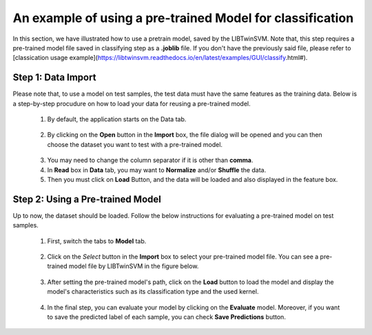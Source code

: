An example of using a pre-trained Model for classification
===========================================================
In this section, we have illustrated how to use a pretrain model, saved by the LIBTwinSVM. Note that, this step requires a pre-trained model file saved in classifying step as a **.joblib** file. If you don't have the previously said file, please refer to [classication usage example](https://libtwinsvm.readthedocs.io/en/latest/examples/GUI/classify.html#).

--------------------
 Step 1: Data Import
--------------------
Please note that, to use a model on test samples, the test data must have the same features as the training data. Below is a step-by-step procudure on how to load your data for reusing a pre-trained model. 

 1. By default, the application starts on the Data tab.
  .. image:: images/1.jpg
 2. By clicking on the **Open** button in the **Import** box, the file dialog will be opened and you can then choose the dataset you want to test with a pre-trained model. 
  .. image:: images/mod1.jpg
 3. You may need to change the column separator if it is other than **comma**. 
 4. In **Read** box in **Data** tab, you may want to **Normalize** and/or  **Shuffle** the data.
 5. Then you must click on **Load** Button, and the data will be loaded and also displayed in the feature box. 
  .. image:: images/mod2.jpg
  
----------------------------------
 Step 2: Using a Pre-trained Model
----------------------------------
Up to now, the dataset should be loaded. Follow the below instructions for evaluating a pre-trained model on test samples.

 1. First, switch the tabs to **Model** tab. 
  .. image:: images/mod3.jpg
 2. Click on the *Select* button in the **Import** box to select your pre-trained model file. You can see a pre-trained model file by LIBTwinSVM in the figure below. 
  .. image:: images/mod4.jpg
 3. After setting the pre-trained model's path, click on the **Load** button to load the model and display the model's characteristics such as its classification type and the used kernel. 
  .. image:: images/mod5.jpg
 4. In the final step, you can evaluate your model by clicking on the **Evaluate** model. Moreover, if you want to save the predicted label of each sample, you can check **Save Predictions** button.
  .. image:: images/mod7.jpg

